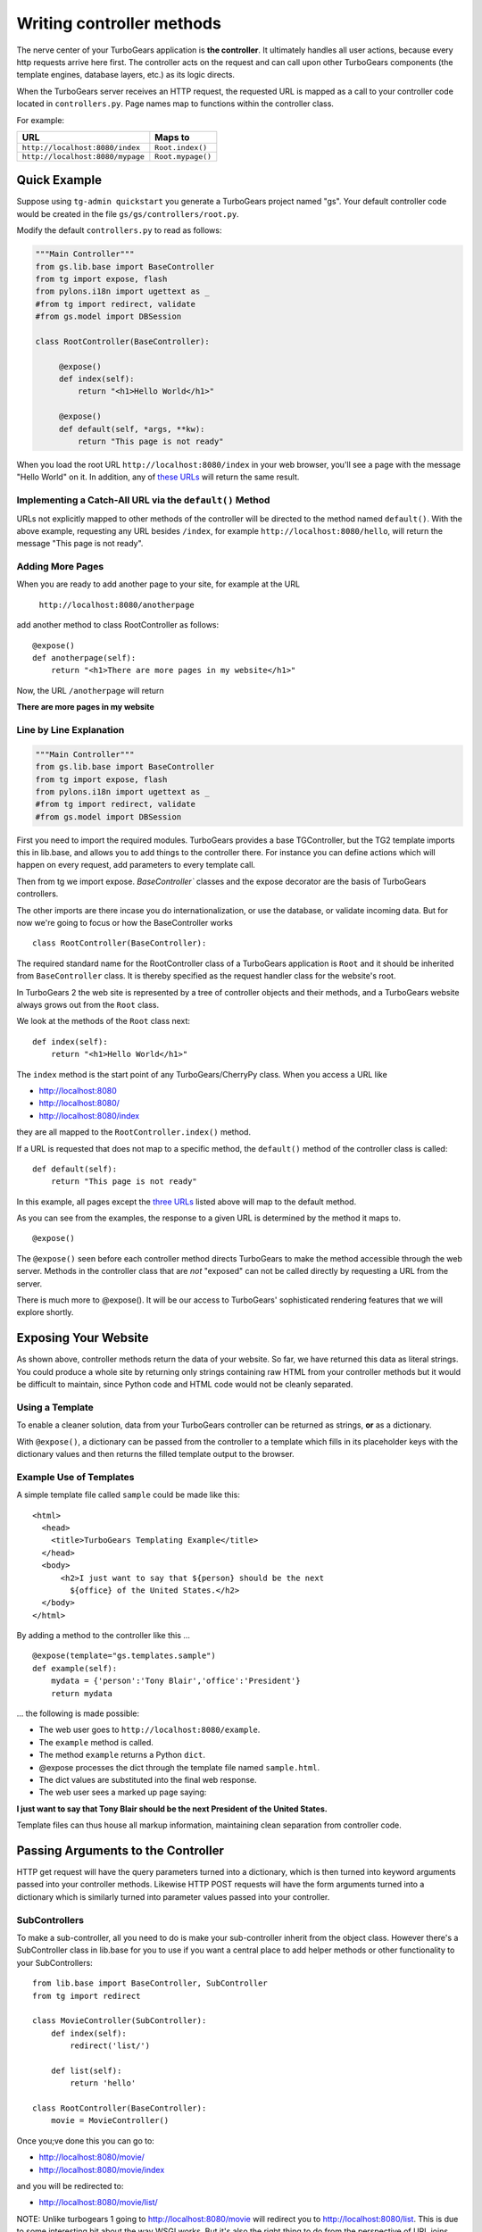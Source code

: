 Writing controller methods
===========================

The nerve center of your TurboGears application  is **the controller**. It ultimately handles all user actions, because every http requests arrive here first. The controller acts on the request and can call upon other TurboGears components (the template engines, database layers, etc.) as its logic directs.

When the TurboGears server receives an HTTP request, the requested URL is mapped
as a call to your controller code located in ``controllers.py``. Page names map to functions within the controller class.

For example:

================================== ======================
URL                                Maps to
================================== ======================
``http://localhost:8080/index``    ``Root.index()``
``http://localhost:8080/mypage``   ``Root.mypage()``
================================== ======================


Quick Example 
-------------

Suppose using ``tg-admin quickstart`` you generate a TurboGears project named
"gs". Your default controller code would be created in the file
``gs/gs/controllers/root.py``.

Modify the default ``controllers.py`` to read as follows:

.. code-block:: python
    
    """Main Controller"""
    from gs.lib.base import BaseController
    from tg import expose, flash
    from pylons.i18n import ugettext as _
    #from tg import redirect, validate
    #from gs.model import DBSession

    class RootController(BaseController):

         @expose() 
         def index(self):
             return "<h1>Hello World</h1>"

         @expose() 
         def default(self, *args, **kw):
             return "This page is not ready"


When you load the root URL ``http://localhost:8080/index`` in your web 
browser, you'll see a page with the message "Hello World" on it. In 
addition, any of `these URLs`_ will return the same result.


Implementing a Catch-All URL via the ``default()`` Method
~~~~~~~~~~~~~~~~~~~~~~~~~~~~~~~~~~~~~~~~~~~~~~~~~~~~~~~~~

URLs not explicitly mapped to other methods of the controller will be directed
to the method named ``default()``. With the above example, requesting any URL
besides ``/index``, for example ``http://localhost:8080/hello``, will return the
message "This page is not ready". 


Adding More Pages 
~~~~~~~~~~~~~~~~~

When you are ready to add another page to your site, for example at the URL

   ``http://localhost:8080/anotherpage``

add another method to class RootController as follows::

    @expose() 
    def anotherpage(self): 
        return "<h1>There are more pages in my website</h1>"

Now, the URL ``/anotherpage`` will return 

**There are more pages in my website**


Line by Line Explanation 
~~~~~~~~~~~~~~~~~~~~~~~~

.. code-block:: python

    """Main Controller"""
    from gs.lib.base import BaseController
    from tg import expose, flash
    from pylons.i18n import ugettext as _
    #from tg import redirect, validate
    #from gs.model import DBSession

First you need to import the required modules. TurboGears provides a
base TGController, but the TG2 template imports this in lib.base, 
and allows you to add things to the controller there.  For instance you
can define actions which will happen on every request, add parameters
to every template call.

Then from tg we import expose.  `BaseController`` classes and the expose decorator are the basis of 
TurboGears controllers.

The other imports are there incase you do internationalization, or use the 
database, or validate incoming data.   But for now we're going to focus
or how the BaseController works

::

    class RootController(BaseController):

The required standard name for the RootController class of a TurboGears 
application is ``Root`` and it should be inherited from ``BaseController`` 
class. It is thereby specified as the request handler class for the website's root. 

In TurboGears 2 the web site is represented by a tree of controller objects 
and their methods, and a TurboGears website always grows out from the ``Root`` class.

We look at the methods of the ``Root`` class next::

    def index(self): 
        return "<h1>Hello World</h1>"

.. _these urls: 
.. _three urls:

The ``index`` method is the start point of any TurboGears/CherryPy class. When
you access a URL like 

* http://localhost:8080 
* http://localhost:8080/ 
* http://localhost:8080/index 

they are all mapped to the ``RootController.index()`` method.

If a URL is requested that does not map to a specific method, the
``default()`` method of the controller class is called::

    def default(self):  
        return "This page is not ready"


In this example, all pages except the `three URLs`_ listed above will map to the
default method. 

As you can see from the examples, the response to a given URL is determined by
the method it maps to.

::

    @expose()

The ``@expose()`` seen before each controller method directs TurboGears to make
the method accessible through the web server. Methods in the controller class
that are *not* "exposed" can not be called directly by requesting a URL from the
server.

There is much more to @expose(). It will be our access to TurboGears'
sophisticated rendering features that we will explore shortly.

Exposing Your Website 
-----------------------

As shown above, controller methods return the data of your website. So far, we
have returned this data as literal strings. You could produce a whole site by
returning only strings containing raw HTML from your controller methods but it
would be difficult to maintain, since Python code and HTML code would not be
cleanly separated.


Using a Template 
~~~~~~~~~~~~~~~~~

To enable a cleaner solution, data from your TurboGears controller can be
returned as strings, **or** as a dictionary.

With ``@expose()``, a dictionary can be passed from the controller to a template
which fills in its placeholder keys with the dictionary values and then returns 
the filled template output to the browser.

Example Use of Templates
~~~~~~~~~~~~~~~~~~~~~~~~

A simple template file called ``sample`` could be made like
this::

    <html> 
      <head>
	<title>TurboGears Templating Example</title>
      </head> 
      <body>
          <h2>I just want to say that ${person} should be the next
            ${office} of the United States.</h2>
      </body>
    </html>

By adding a method to the controller like this ...

::

    @expose(template="gs.templates.sample")
    def example(self): 
        mydata = {'person':'Tony Blair','office':'President'}
        return mydata

... the following is made possible:

* The web user goes to ``http://localhost:8080/example``.
* The ``example`` method is called. 
* The method ``example`` returns a Python ``dict``.
* @expose processes the dict through the template file named 
  ``sample.html``. 
* The dict values are substituted into the final web response.
* The web user sees a marked up page saying:

**I just want to say that Tony Blair should be the next President 
of the United States.**

Template files can thus house all markup information, maintaining clean
separation from controller code.

Passing Arguments to the Controller 
-----------------------------------

HTTP get request will have the query parameters turned into a dictionary, 
which is then turned into keyword arguments passed into your controller
methods. Likewise HTTP POST requests will have the form arguments turned 
into a dictionary which is similarly turned into parameter values 
passed into your controller. 



SubControllers 
~~~~~~~~~~~~~~~~

To make a sub-controller, all you need to do is make your sub-controller 
inherit from the object class.  However there's a SubController class in 
lib.base for you to use if you want a central place to add helper methods
or other functionality to your SubControllers::

    from lib.base import BaseController, SubController
    from tg import redirect

    class MovieController(SubController):
        def index(self):
            redirect('list/')

        def list(self):
            return 'hello'

    class RootController(BaseController):
        movie = MovieController()


Once you;ve done this you can go to: 

* http://localhost:8080/movie/ 
* http://localhost:8080/movie/index

and you will be redirected to:

* http://localhost:8080/movie/list/

NOTE: Unlike turbogears 1 going to http://localhost:8080/movie will redirect you to http://localhost:8080/list.  This is due to some interesting bit about the way WSGI works.   But it's also the right thing to do from the perspective of URL joins.  Because you didn't have a trailing slash, there's no way to know you meant to be in the movie directory, so redirection to relative URL's will be based on the last / in the URL.  In this case the root of the site. 

It's easy enough to get around this, all you have to do is write your redirect like this::

    redirect('/movie/list/')

Which provides the redirect method with an absolute path, and takes you exactly where you wanted to go, no matter where you came from. 


What's new in TG2
--------------------

Here are the major differences in dispatch between CherryPy/Turbogears1 
and  TurboGears 2.

* We have not yet implemented cherrypy's mechanism that replaces dots in the 
  URL with underscores when looking up a method name.  If this feature is important 
  to you let us know on the mailing list. 

* TurboGears2 implements a Quxote inspired lookup method which allows you to do 
  customized dispatch at any time. 

The new TG2 Lookup Method
--------------------------

Lookup and default are called in identical situations: when "normal"
object traversal is not able to find an exposed method, it begins
popping the stack of "not found" handlers.  If the handler is a
"default" method, it is called with the rest of the path as positional
parameters passed into the default method.   

The not found handler stack can also contain "lookup" methods, which
are different, as they are not actual controllers. 

A lookup method takes as its argument the remaining path elements and
returns an object (representing the next step in the traversal) and a
(possibly modified) list of remaining path elements.  So a blog might
have controllers that look something like this::

  class BlogController(BaseController):

     @expose()
     def lookup(self, year, month, day, id, *remainder):
        dt = date(int(year), int(month), int(day))
        blog_entry = BlogEntryController(dt, int(id))
        return blog_entry, remainder

  class BlogEntryController(object):
     
     def __init__(self, dt, id):
         self.entry = model.BlogEntry.get_by(date=dt, id=id)
     
     @expose(...)
     def index(self):
        ...
     @expose(...)
     def edit(self):
         ...
     
     @expose()
     def update(self):
        ....


So a URL request to .../2007/6/28/0/edit would map first to the 
BlogController's lookup method, which would lookup the date, instantiate 
a new BlogEntryController object (blog_entry), and pass that blog_entry object 
back to the object dispatcher,  which uses the remainder do continue dispatch, 
finding the edit method. And of course the edit method would have access to self.entry, 
which was looked up and saved in the object along the way. 


In other situations, 
you might have a several-layers-deep "lookup" chain, e.g. for 
editing hierarchical data (/client/1/project/2/task/3/edit).  

The benefit over "default" handlers is that you _return_ an object that acts as a sub-controller and continue traversing rather than _being_ a controller and 
stopping traversal altogether.  This allows you to use actual objects with data
in your controllers. 

Plus, it makes RESTful URLs much easier than they were in TurboGears 1.